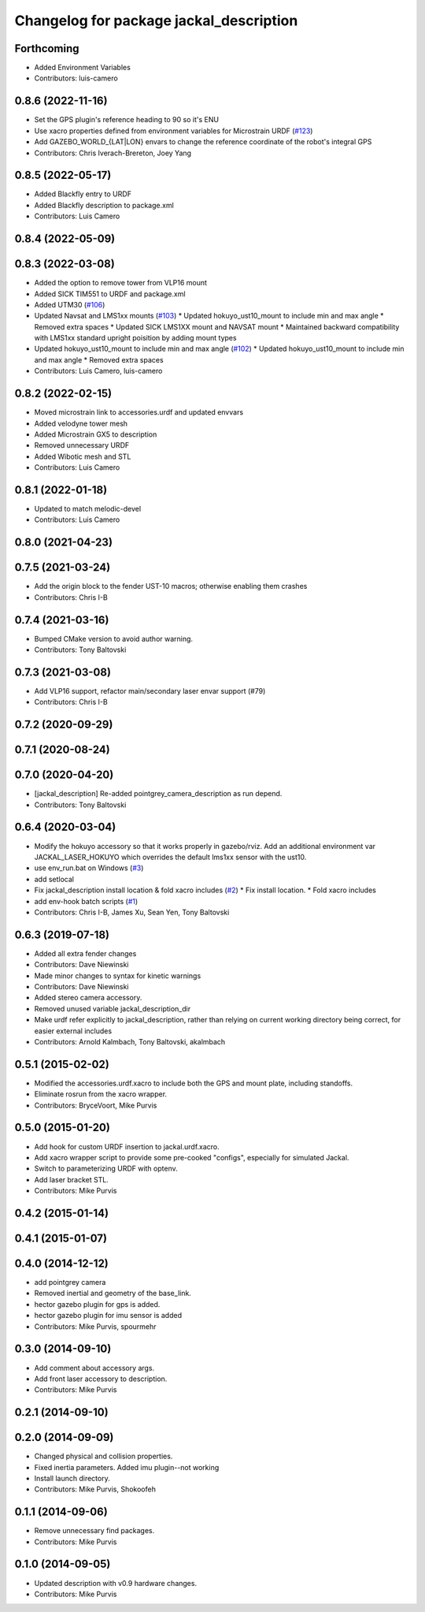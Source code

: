 ^^^^^^^^^^^^^^^^^^^^^^^^^^^^^^^^^^^^^^^^
Changelog for package jackal_description
^^^^^^^^^^^^^^^^^^^^^^^^^^^^^^^^^^^^^^^^

Forthcoming
-----------
* Added Environment Variables
* Contributors: luis-camero

0.8.6 (2022-11-16)
------------------
* Set the GPS plugin's reference heading to 90 so it's ENU
* Use xacro properties defined from environment variables for Microstrain URDF (`#123 <https://github.com/jackal/jackal/issues/123>`_)
* Add GAZEBO_WORLD\_{LAT|LON} envars to change the reference coordinate of the robot's integral GPS
* Contributors: Chris Iverach-Brereton, Joey Yang

0.8.5 (2022-05-17)
------------------
* Added Blackfly  entry to URDF
* Added Blackfly description to package.xml
* Contributors: Luis Camero

0.8.4 (2022-05-09)
------------------

0.8.3 (2022-03-08)
------------------
* Added the option to remove tower from VLP16 mount
* Added SICK TIM551 to URDF and package.xml
* Added UTM30 (`#106 <https://github.com/jackal/jackal/issues/106>`_)
* Updated Navsat and LMS1xx mounts (`#103 <https://github.com/jackal/jackal/issues/103>`_)
  * Updated hokuyo_ust10_mount to include min and max angle
  * Removed extra spaces
  * Updated SICK LMS1XX mount and NAVSAT mount
  * Maintained backward compatibility with LMS1xx standard upright poisition by adding mount types
* Updated hokuyo_ust10_mount to include min and max angle (`#102 <https://github.com/jackal/jackal/issues/102>`_)
  * Updated hokuyo_ust10_mount to include min and max angle
  * Removed extra spaces
* Contributors: Luis Camero, luis-camero

0.8.2 (2022-02-15)
------------------
* Moved microstrain link to accessories.urdf and updated envvars
* Added velodyne tower mesh
* Added Microstrain GX5 to description
* Removed unnecessary URDF
* Added Wibotic mesh and STL
* Contributors: Luis Camero

0.8.1 (2022-01-18)
------------------
* Updated to match melodic-devel
* Contributors: Luis Camero

0.8.0 (2021-04-23)
------------------

0.7.5 (2021-03-24)
------------------
* Add the origin block to the fender UST-10 macros; otherwise enabling them crashes
* Contributors: Chris I-B

0.7.4 (2021-03-16)
------------------
* Bumped CMake version to avoid author warning.
* Contributors: Tony Baltovski

0.7.3 (2021-03-08)
------------------
*  Add VLP16 support, refactor main/secondary laser envar support (#79)
* Contributors: Chris I-B

0.7.2 (2020-09-29)
------------------

0.7.1 (2020-08-24)
------------------

0.7.0 (2020-04-20)
------------------
* [jackal_description] Re-added pointgrey_camera_description as run depend.
* Contributors: Tony Baltovski

0.6.4 (2020-03-04)
------------------
* Modify the hokuyo accessory so that it works properly in gazebo/rviz.  Add an additional environment var JACKAL_LASER_HOKUYO which overrides the default lms1xx sensor with the ust10.
* use env_run.bat on Windows (`#3 <https://github.com/jackal/jackal/issues/3>`_)
* add setlocal
* Fix jackal_description install location & fold xacro includes (`#2 <https://github.com/jackal/jackal/issues/2>`_)
  * Fix install location.
  * Fold xacro includes
* add env-hook batch scripts (`#1 <https://github.com/jackal/jackal/issues/1>`_)
* Contributors: Chris I-B, James Xu, Sean Yen, Tony Baltovski

0.6.3 (2019-07-18)
------------------
* Added all extra fender changes
* Contributors: Dave Niewinski

* Made minor changes to syntax for kinetic warnings
* Contributors: Dave Niewinski

* Added stereo camera accessory.
* Removed unused variable jackal_description_dir
* Make urdf refer explicitly to jackal_description, rather than relying on current working directory being correct, for easier external includes
* Contributors: Arnold Kalmbach, Tony Baltovski, akalmbach

0.5.1 (2015-02-02)
------------------
* Modified the accessories.urdf.xacro to include both the GPS and mount plate, including standoffs.
* Eliminate rosrun from the xacro wrapper.
* Contributors: BryceVoort, Mike Purvis

0.5.0 (2015-01-20)
------------------
* Add hook for custom URDF insertion to jackal.urdf.xacro.
* Add xacro wrapper script to provide some pre-cooked "configs", especially for simulated Jackal.
* Switch to parameterizing URDF with optenv.
* Add laser bracket STL.
* Contributors: Mike Purvis

0.4.2 (2015-01-14)
------------------

0.4.1 (2015-01-07)
------------------

0.4.0 (2014-12-12)
------------------
* add pointgrey camera
* Removed inertial and geometry of the base_link.
* hector gazebo plugin for gps is added.
* hector gazebo plugin for imu sensor is added
* Contributors: Mike Purvis, spourmehr

0.3.0 (2014-09-10)
------------------
* Add comment about accessory args.
* Add front laser accessory to description.
* Contributors: Mike Purvis

0.2.1 (2014-09-10)
------------------

0.2.0 (2014-09-09)
------------------
* Changed physical and collision properties.
* Fixed inertia parameters. Added imu plugin--not working
* Install launch directory.
* Contributors: Mike Purvis, Shokoofeh

0.1.1 (2014-09-06)
------------------
* Remove unnecessary find packages.
* Contributors: Mike Purvis

0.1.0 (2014-09-05)
------------------
* Updated description with v0.9 hardware changes.
* Contributors: Mike Purvis
